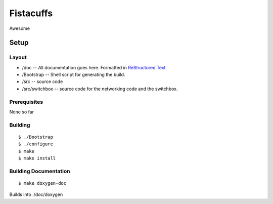 ==========
Fistacuffs
==========

Awesome

Setup
=====

Layout
------

- /doc -- All documentation goes here.  Formatted in `ReStructured Text`_
- /Bootstrap -- Shell script for generating the build.
- /src -- source code
- /src/switchbox -- source code for the networking code and the switchbox.


Prerequisites
-------------

None so far


Building
--------
::

 $ ./Bootstrap
 $ ./configure
 $ make
 $ make install


Building Documentation
----------------------
:: 

 $ make doxygen-doc

Builds into ./doc/doxygen

.. _ReStructured Text: http://en.wikipedia.org/wiki/ReStructuredText

